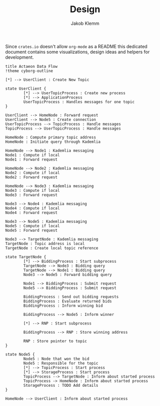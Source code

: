 #+TITLE: Design
#+AUTHOR: Jakob Klemm

Since =crates.io= doesn't allow =org-mode= as a README this dedicated
document contains some visualizations, design ideas and helpers for
development. 

#+begin_src plantuml :file initial_design.png
  title Actaeon Data Flow
  !theme cyborg-outline

  [*] --> UserClient : Create New Topic

  state UserClient {
          [*] --> UserTopicProcess : Create new process
          [*] --> ApplicationProcess
          UserTopicProcess : Handles messages for one topic
  }

  UserClient --> HomeNode : Forward request
  UserClient --> Node5 : Create connection
  UserTopicProcess --> TopicProcess : Handle messages
  TopicProcess --> UserTopicProcess : Handle messages

  HomeNode : Compute primary topic address
  HomeNode : Initiate query through Kademlia

  HomeNode --> Node1 : Kademlia messaging
  Node1 : Compute if local
  Node1 : Forward request

  HomeNode --> Node2 : Kademlia messaging
  Node2 : Compute if local
  Node2 : Forward request

  HomeNode --> Node3 : Kademlia messaging
  Node3 : Compute if local
  Node3 : Forward request

  Node3 --> Node4 : Kademlia messaging
  Node4 : Compute if local
  Node4 : Forward request

  Node3 --> Node5 : Kademlia messaging
  Node5 : Compute if local
  Node5 : Forward request

  Node3 --> TargetNode : Kademlia messaging
  TargetNode : Topic address is local
  TargetNode : Create local topic reference

  state TargetNode {
          [*] --> BiddingProcess : Start subprocess
          TargetNode --> Node3 : Bidding query
          TargetNode --> Node1 : Bidding query
          Node3 --> Node5 : Forward bidding query

          Node1 --> BiddingProcess : Submit request
          Node5 --> BiddingProcess : Submit request

          BiddingProcess : Send out bidding requests
          BiddingProcess : Evaluate returned bids
          BiddingProcess : Inform winning bid

          BiddingProcess --> Node5 : Inform winner

          [*] --> RNP : Start subprocess

          BiddingProcess --> RNP : Store winning address

          RNP : Store pointer to topic
  }

  state Node5 {
          Node5 : Node that won the bid
          Node5 : Responsible for the topic
          [*] --> TopicProcess : Start process
          [*] --> StorageProcess : Start process
          TopicProcess --> TargetNode : Inform about started process
          TopicProcess -> HomeNode : Inform about started process
          StorageProcess : TODO Add details
  }

  HomeNode --> UserClient : Inform about started process
#+end_src

#+RESULTS:
[[file:initial_design.png]]
